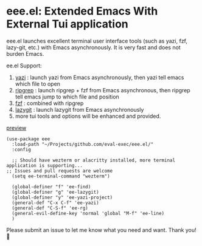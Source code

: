 * eee.el: Extended Emacs With External Tui application

eee.el launches excellent terminal user interface tools (such as yazi, fzf, lazy-git, etc.) with Emacs asynchronously. It is very fast and does not burden Emacs.

ee.el Support:
1. [[https://github.com/sxyazi/yazi/][yazi]] : launch yazi from Emacs asynchronously, then yazi tell emacs which file to open
2. [[https://github.com/BurntSushi/ripgrep/][ripgrep]] : launch ripgrep + fzf from Emacs asynchronous, then ripgrep tell emacs jump to which file and position
3. [[https://github.com/junegunn/fzf/][fzf]] : combined with ripgrep
4. [[https://github.com/jesseduffield/lazygit][lazygit]] : launch lazygit from Emacs asynchronously
5. more tui tools and options will be enhanced and provided.


[[https://github.com/user-attachments/assets/9298b2be-1ccb-4696-8569-672fac660f22][preview]]

#+begin_src elisp
    (use-package eee
      :load-path "~/Projects/github.com/eval-exec/eee.el/"
      :config
      
      ;; Should have wezterm or alacritty installed, more terminal application is supporting...
  	;; Issues and pull requests are welcome
      (setq ee-terminal-command "wezterm")

      (global-definer "f" 'ee-find)
      (global-definer "g" 'ee-lazygit)
      (global-definer "y" 'ee-yazi-project)
      (general-def "C-x C-f" 'ee-yazi)
      (general-def "C-S-f" 'ee-rg)
      (general-evil-define-key 'normal 'global "M-f" 'ee-line)
      )
#+end_src
   

Please submit an issue to let me know what you need and want. Thank you! 💙

